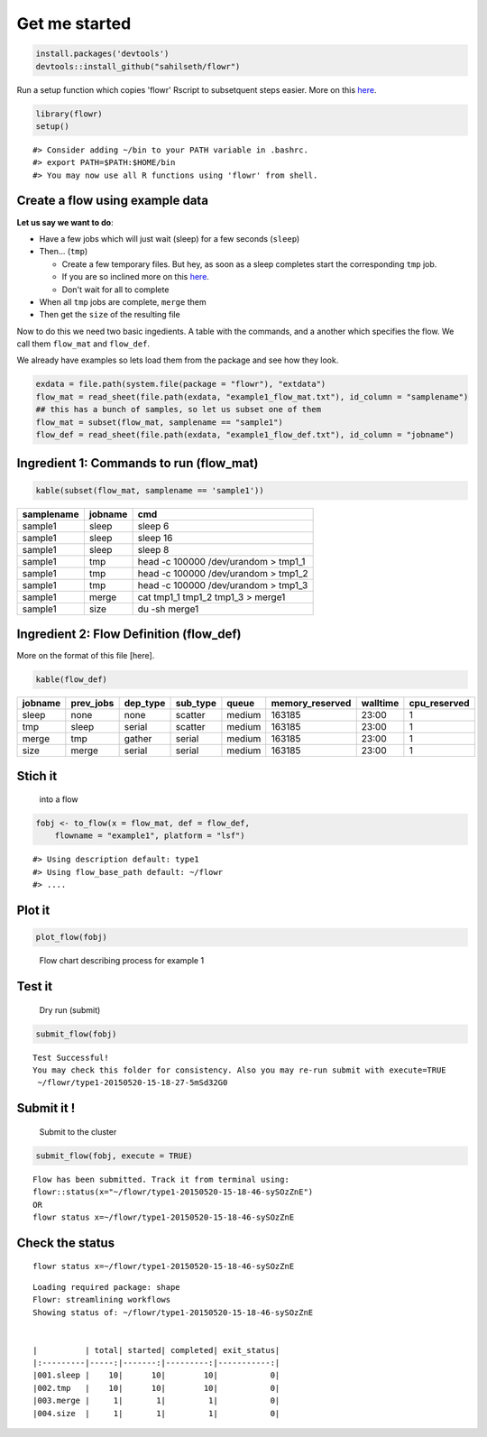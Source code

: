 Get me started
--------------

.. code:: r

    install.packages('devtools')
    devtools::install_github("sahilseth/flowr")

Run a setup function which copies 'flowr' Rscript to subsetquent steps
easier. More on this `here <https://github.com/sahilseth/rfun>`__.

.. code:: r

    library(flowr)
    setup()

::

    #> Consider adding ~/bin to your PATH variable in .bashrc.
    #> export PATH=$PATH:$HOME/bin
    #> You may now use all R functions using 'flowr' from shell.

Create a flow using example data
================================

**Let us say we want to do**:

-  Have a few jobs which will just wait (sleep) for a few seconds
   (``sleep``)
-  Then... (``tmp``)

   -  Create a few temporary files. But hey, as soon as a sleep
      completes start the corresponding ``tmp`` job.
   -  If you are so inclined more on this
      `here <docs.flowr.space/build/html/rd/vignettes/build-pipes.html#serial-one-to-one-relationship>`__.
   -  Don't wait for all to complete

-  When all ``tmp`` jobs are complete, ``merge`` them
-  Then get the ``size`` of the resulting file

Now to do this we need two basic ingedients. A table with the commands,
and a another which specifies the flow. We call them ``flow_mat`` and
``flow_def``.

We already have examples so lets load them from the package and see how
they look.

.. code:: r

    exdata = file.path(system.file(package = "flowr"), "extdata")
    flow_mat = read_sheet(file.path(exdata, "example1_flow_mat.txt"), id_column = "samplename")
    ## this has a bunch of samples, so let us subset one of them
    flow_mat = subset(flow_mat, samplename == "sample1")
    flow_def = read_sheet(file.path(exdata, "example1_flow_def.txt"), id_column = "jobname")

Ingredient 1: Commands to run (flow\_mat)
=========================================

.. code:: r

    kable(subset(flow_mat, samplename == 'sample1'))

+--------------+-----------+-----------------------------------------+
| samplename   | jobname   | cmd                                     |
+==============+===========+=========================================+
| sample1      | sleep     | sleep 6                                 |
+--------------+-----------+-----------------------------------------+
| sample1      | sleep     | sleep 16                                |
+--------------+-----------+-----------------------------------------+
| sample1      | sleep     | sleep 8                                 |
+--------------+-----------+-----------------------------------------+
| sample1      | tmp       | head -c 100000 /dev/urandom > tmp1\_1   |
+--------------+-----------+-----------------------------------------+
| sample1      | tmp       | head -c 100000 /dev/urandom > tmp1\_2   |
+--------------+-----------+-----------------------------------------+
| sample1      | tmp       | head -c 100000 /dev/urandom > tmp1\_3   |
+--------------+-----------+-----------------------------------------+
| sample1      | merge     | cat tmp1\_1 tmp1\_2 tmp1\_3 > merge1    |
+--------------+-----------+-----------------------------------------+
| sample1      | size      | du -sh merge1                           |
+--------------+-----------+-----------------------------------------+

Ingredient 2: Flow Definition (flow\_def)
=========================================

More on the format of this file [here].

.. code:: r

    kable(flow_def)

+-----------+--------------+-------------+-------------+----------+--------------------+------------+-----------------+
| jobname   | prev\_jobs   | dep\_type   | sub\_type   | queue    | memory\_reserved   | walltime   | cpu\_reserved   |
+===========+==============+=============+=============+==========+====================+============+=================+
| sleep     | none         | none        | scatter     | medium   | 163185             | 23:00      | 1               |
+-----------+--------------+-------------+-------------+----------+--------------------+------------+-----------------+
| tmp       | sleep        | serial      | scatter     | medium   | 163185             | 23:00      | 1               |
+-----------+--------------+-------------+-------------+----------+--------------------+------------+-----------------+
| merge     | tmp          | gather      | serial      | medium   | 163185             | 23:00      | 1               |
+-----------+--------------+-------------+-------------+----------+--------------------+------------+-----------------+
| size      | merge        | serial      | serial      | medium   | 163185             | 23:00      | 1               |
+-----------+--------------+-------------+-------------+----------+--------------------+------------+-----------------+

Stich it
========

    into a flow

.. code:: r

    fobj <- to_flow(x = flow_mat, def = flow_def, 
        flowname = "example1", platform = "lsf")

::

    #> Using description default: type1
    #> Using flow_base_path default: ~/flowr
    #> ....

Plot it
=======

.. code:: r

    plot_flow(fobj)

.. figure:: figure/plot_example1-1.pdf
   :alt: Flow chart describing process for example 1

   Flow chart describing process for example 1

Test it
=======

    Dry run (submit)

.. code:: r

    submit_flow(fobj)

::

    Test Successful!
    You may check this folder for consistency. Also you may re-run submit with execute=TRUE
     ~/flowr/type1-20150520-15-18-27-5mSd32G0

Submit it !
===========

    Submit to the cluster

.. code:: r

    submit_flow(fobj, execute = TRUE)

::

    Flow has been submitted. Track it from terminal using:
    flowr::status(x="~/flowr/type1-20150520-15-18-46-sySOzZnE")
    OR
    flowr status x=~/flowr/type1-20150520-15-18-46-sySOzZnE

Check the status
================

::

    flowr status x=~/flowr/type1-20150520-15-18-46-sySOzZnE

::

    Loading required package: shape
    Flowr: streamlining workflows
    Showing status of: ~/flowr/type1-20150520-15-18-46-sySOzZnE


    |          | total| started| completed| exit_status|
    |:---------|-----:|-------:|---------:|-----------:|
    |001.sleep |    10|      10|        10|           0|
    |002.tmp   |    10|      10|        10|           0|
    |003.merge |     1|       1|         1|           0|
    |004.size  |     1|       1|         1|           0|
